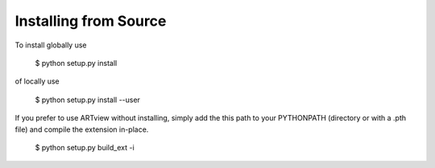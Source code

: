 
Installing from Source
======================

To install globally use

    $ python setup.py install

of locally use

    $ python setup.py install --user

If you prefer to use ARTview without installing, simply add the this path to
your PYTHONPATH (directory or with a .pth file) and compile the extension
in-place.

    $ python setup.py build_ext -i

